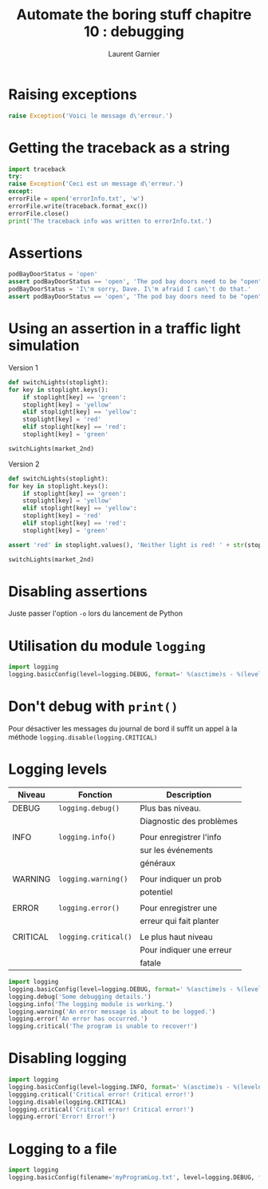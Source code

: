 #+TITLE: Automate the boring stuff chapitre 10 : debugging
#+AUTHOR: Laurent Garnier

* Raising exceptions

  #+BEGIN_SRC python
    raise Exception('Voici le message d\'erreur.')
  #+END_SRC
* Getting the traceback as a string
  #+BEGIN_SRC python
    import traceback
    try:
	raise Exception('Ceci est un message d\'erreur.')
    except:
	errorFile = open('errorInfo.txt', 'w')
	errorFile.write(traceback.format_exc())
	errorFile.close()
	print('The traceback info was written to errorInfo.txt.')
  #+END_SRC
* Assertions
  #+BEGIN_SRC python
    podBayDoorStatus = 'open'
    assert podBayDoorStatus == 'open', 'The pod bay doors need to be "open".'
    podBayDoorStatus = 'I\'m sorry, Dave. I\'m afraid I can\'t do that.'
    assert podBayDoorStatus == 'open', 'The pod bay doors need to be "open".'
  #+END_SRC
* Using an assertion in a traffic light simulation
  Version 1
  #+BEGIN_SRC python
    def switchLights(stoplight):
	for key in stoplight.keys():
	    if stoplight[key] == 'green':
		stoplight[key] = 'yellow'
	    elif stoplight[key] == 'yellow':
		stoplight[key] = 'red'
	    elif stoplight[key] == 'red':
		stoplight[key] = 'green'

    switchLights(market_2nd)
  #+END_SRC
  Version 2
  #+BEGIN_SRC python
    def switchLights(stoplight):
	for key in stoplight.keys():
	    if stoplight[key] == 'green':
		stoplight[key] = 'yellow'
	    elif stoplight[key] == 'yellow':
		stoplight[key] = 'red'
	    elif stoplight[key] == 'red':
		stoplight[key] = 'green'

    assert 'red' in stoplight.values(), 'Neither light is red! ' + str(stoplight)            

    switchLights(market_2nd)
  #+END_SRC
  
* Disabling assertions
  Juste passer l'option =-o= lors du lancement de Python
* Utilisation du module =logging=
  #+BEGIN_SRC python
    import logging
    logging.basicConfig(level=logging.DEBUG, format=' %(asctime)s - %(levelname)s - %(message)s')
  #+END_SRC
* Don't debug with =print()=  
  Pour désactiver les messages du journal de bord il suffit un appel à
  la méthode =logging.disable(logging.CRITICAL)=
* Logging levels
  
  | Niveau   | Fonction             | Description              |
  |----------+----------------------+--------------------------|
  | DEBUG    | =logging.debug()=    | Plus bas niveau.         |
  |          |                      | Diagnostic des problèmes |
  |          |                      |                          |
  | INFO     | =logging.info()=     | Pour enregistrer l'info  |
  |          |                      | sur les événements       |
  |          |                      | généraux                 |
  |          |                      |                          |
  | WARNING  | =logging.warning()=  | Pour indiquer un prob    |
  |          |                      | potentiel                |
  |          |                      |                          |
  | ERROR    | =logging.error()=    | Pour enregistrer une     |
  |          |                      | erreur qui fait planter  |
  |          |                      |                          |
  | CRITICAL | =logging.critical()= | Le plus haut niveau      |
  |          |                      | Pour indiquer une erreur |
  |          |                      | fatale                   |

  #+BEGIN_SRC python
    import logging
    logging.basicConfig(level=logging.DEBUG, format=' %(asctime)s - %(levelname)s - %(message)s')
    logging.debug('Some debugging details.')
    logging.info('The logging module is working.')
    logging.warning('An error message is about to be logged.')
    logging.error('An error has occurred.')
    logging.critical('The program is unable to recover!')
  #+END_SRC

* Disabling logging
  #+BEGIN_SRC python
    import logging
    logging.basicConfig(level=logging.INFO, format=' %(asctime)s - %(levelname)s - %(message)s')
    loggging.critical('Critical error! Critical error!')
    logging.disable(logging.CRITICAL)
    loggging.critical('Critical error! Critical error!')
    logging.error('Error! Error!')
  #+END_SRC

* Logging to a file
  #+BEGIN_SRC python
    import logging
    logging.basicConfig(filename='myProgramLog.txt', level=logging.DEBUG, format=' %(asctime)s - %(levelname)s - %(message)s')
  #+END_SRC
